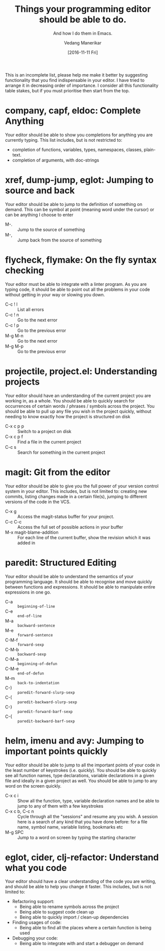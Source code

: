 #+TITLE: Things your programming editor should be able to do.
#+SUBTITLE: And how I do them in Emacs.
#+AUTHOR: Vedang Manerikar
#+EMAIL: vedang.manerikar@gmail.com
#+DATE: [2016-11-11 Fri]

This is an incomplete list, please help me make it better by suggesting functionality that you find indispensable in your editor. I have tried to arrange it in decreasing order of importance. I consider all this functionality table stakes, but if you must prioritise then start from the top.

* company, capf, eldoc: Complete Anything

Your editor should be able to show you completions for anything you are currently typing. This list includes, but is not restricted to:

- completion of functions, variables, types, namespaces, classes, plain-text.
- completion of arguments, with doc-strings

* xref, dump-jump, eglot: Jumping to source and back

Your editor should be able to jump to the definition of something on demand. This can be symbol at point (meaning word under the cursor) or can be anything I choose to enter

- M-. :: Jump to the source of something
- M-, :: Jump back from the source of something

* flycheck, flymake: On the fly syntax checking

Your editor must be able to integrate with a linter program. As you are typing code, it should be able to point out all the problems in your code without getting in your way or slowing you down.

- C-c ! l :: List all errors
- C-c ! n :: Go to the next error
- C-c ! p :: Go to the previous error
- M-g M-n :: Go to the next error
- M-g M-p :: Go to the previous error

* projectile, project.el: Understanding projects

Your editor should have an understanding of the current project you are working in, as a whole. You should be able to quickly search for occurrences of certain words / phrases / symbols across the project. You should be able to pull up any file you wish in the project quickly, without needing to know exactly how the project is structured on disk

- C-x c p p :: Switch to a project on disk
- C-x c p f :: Find a file in the current project
- C-c s     :: Search for something in the current project

* magit: Git from the editor

Your editor should be able to give you the full power of your version control system in your editor. This includes, but is not limited to: creating new commits, listing changes made in a certain file(s), jumping to different versions of the code in the VCS.

- C-x g   :: Access the magit-status buffer for your project.
- C-c C-c :: Access the full set of possible actions in your buffer
- M-x magit-blame-addition :: For each line of the current buffer, show the revision which it was added in

* paredit: Structured Editing

Your editor should be able to understand the semantics of your programming language. It should be able to recognise and move quickly between functions and expressions. It should be able to manipulate entire expressions in one go.

- C-a   :: ~beginning-of-line~
- C-e   :: ~end-of-line~
- M-a   :: ~backward-sentence~
- M-e   :: ~forward-sentence~
- C-M-f :: ~forward-sexp~
- C-M-b :: ~backward-sexp~
- C-M-a :: ~beginning-of-defun~
- C-M-e :: ~end-of-defun~
- M-m   :: ~back-to-indentation~
- C-)   :: ~paredit-forward-slurp-sexp~
- C-(   :: ~paredit-backward-slurp-sexp~
- C-}   :: ~paredit-forward-barf-sexp~
- C-{   :: ~paredit-backward-barf-sexp~

* helm, imenu and avy: Jumping to important points quickly

Your editor should be able to jump to all the important points of your code in the least number of keystrokes (i.e. quickly). You should be able to quickly see all function names, type declarations, variable declarations in a given file and ideally in a given project as well. You should be able to jump to any word on the screen quickly.

- C-x c i :: Show all the function, type, variable declaration names and be able to jump to any of them with a few keystrokes
- C-x c b, C-c n :: Cycle through all the "sessions" and resume any you wish. A session here is a search of any kind that you have done before: for a file name, symbol name, variable listing, bookmarks etc
- M-g SPC :: Jump to a word on screen by typing the starting character

* eglot, cider, clj-refactor: Understand what you code

Your editor should have a clear understanding of the code you are writing, and should be able to help you change it faster. This includes, but is not limited to:

- Refactoring support:
  + Being able to rename symbols across the project
  + Being able to suggest code clean up
  + Being able to quickly import / clean-up dependencies

- Finding usages of code:
  + Being able to find all the places where a certain function is being used

- Debugging your code:
  + Being able to integrate with and start a debugger on demand
